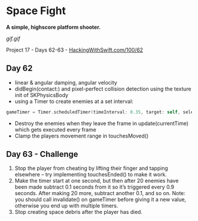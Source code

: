 * Space Fight

*A simple, highscore platform shooter.*

[[gif.gif]]

Project 17 - Days 62-63 - [[https://www.hackingwithswift.com/100/62][HackingWithSwift.com/100/62]]

** Day 62
 - linear & angular damping, angular velocity
 - didBegin(contact:) and pixel-perfect collision detection using the texture init of SKPhysicsBody
 - using a Timer to create enemies at a set interval:
#+BEGIN_SRC Swift
gameTimer = Timer.scheduledTimer(timeInterval: 0.35, target: self, selector: #selector(createEnemy), userInfo: nil, repeats: true)
#+END_SRC
 - Destroy the enemies when they leave the frame in update(currentTime) which gets executed every frame
 - Clamp the players movement range in touchesMoved()
** Day 63 - Challenge
1. Stop the player from cheating by lifting their finger and tapping elsewhere – try implementing touchesEnded() to make it work.
2. Make the timer start at one second, but then after 20 enemies have been made subtract 0.1 seconds from it so it’s triggered every 0.9 seconds. After making 20 more, subtract another 0.1, and so on. Note: you should call invalidate() on gameTimer before giving it a new value, otherwise you end up with multiple timers.
3. Stop creating space debris after the player has died.
